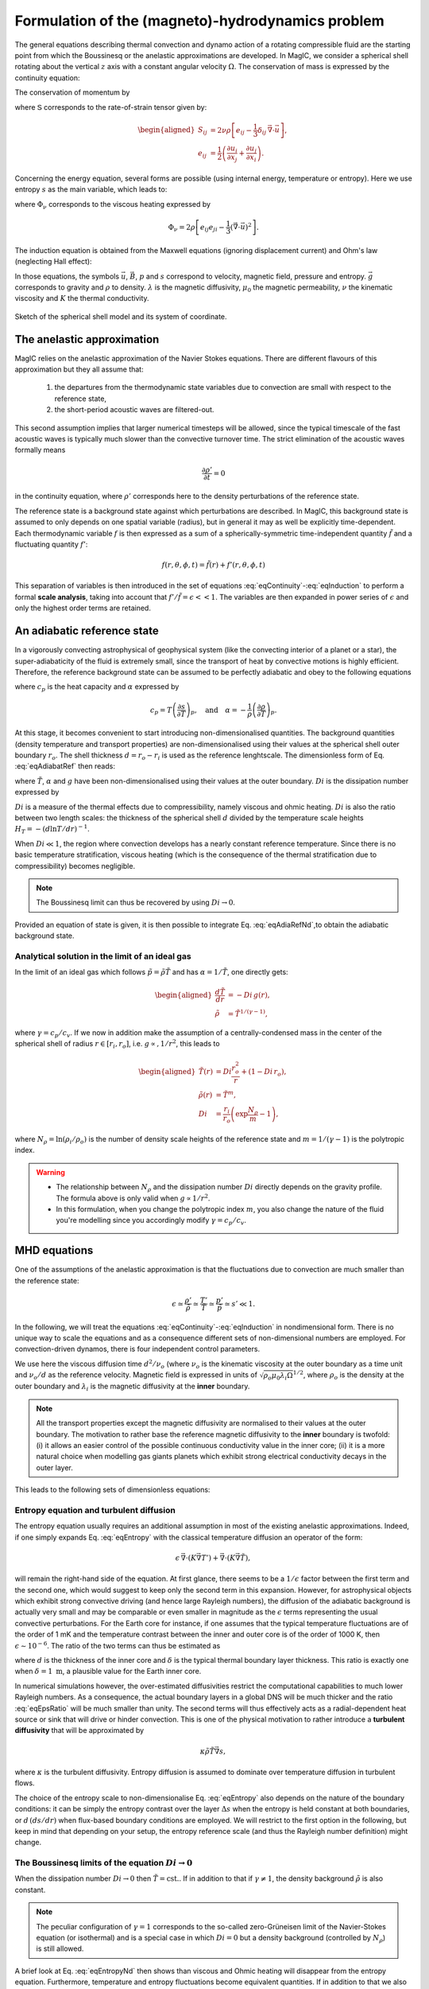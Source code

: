 Formulation of the (magneto)-hydrodynamics problem
##################################################

The general equations describing thermal convection and dynamo action of a
rotating compressible fluid are the starting point from which the Boussinesq or
the anelastic approximations are developed.  In MagIC, we consider a spherical
shell rotating about the vertical :math:`z` axis with a constant angular
velocity :math:`\Omega`. The conservation of mass is expressed by the
continuity equation:

.. math::
   \dfrac{\partial \rho}{\partial t} + \vec{\nabla} \cdot \rho \vec{u} = 0,
   :label: eqContinuity

The conservation of momentum by

.. math::
   \rho\left(\dfrac{\partial \vec{u}}{\partial t}+ \vec{u}\cdot\vec{\nabla}\
   \vec{u} \right) =-\vec{\nabla} p +
   \dfrac{1}{\mu_0}(\vec{\nabla}\times\vec{B})\times\vec{B} +\rho
   \vec{g}-2\rho\vec{\Omega}\times\vec{u}+ \vec{\nabla}\cdot\mathsf{S},
   :label: eqNS

where :math:`\mathsf{S}` corresponds to the rate-of-strain tensor given by:

.. math::
   \begin{aligned}
   S_{ij} & = 2\nu\rho\left[e_{ij}-\dfrac{1}{3}\delta_{ij}\,\vec{\nabla}\cdot\vec{u} \right], \\
   e_{ij} & =\dfrac{1}{2}\left(\dfrac{\partial u_i}{\partial x_j}+\dfrac{\partial
   u_j}{\partial x_i}\right).
   \end{aligned}

Concerning the energy equation, several forms are possible (using internal energy, temperature
or entropy). Here we use entropy :math:`s` as the main variable, which leads to:

.. math::
  \rho T\left(\dfrac{\partial s}{\partial t}+\vec{u}\cdot \vec{\nabla} s \right) = \vec{\nabla}\cdot (K\vec{\nabla} T) + \Phi_\nu +\lambda\left(\vec{\nabla}\times\vec{B}\right)^2,
  :label: eqEntropy

where :math:`\Phi_\nu` corresponds to the viscous heating expressed by

.. math::
   \Phi_\nu = 2\rho\left[e_{ij}e_{ji}-\dfrac{1}{3}\left(\vec{\nabla}\cdot\vec{u}\right)^2\right].

The induction equation is obtained from the Maxwell equations (ignoring displacement current)
and Ohm's law (neglecting Hall effect):

.. math::
  \dfrac{\partial \vec{B}}{\partial t} = \vec{\nabla} \times \left( \vec{u}\times\vec{B}-\lambda\,\vec{\nabla}\times\vec{B}\right).
  :label: eqInduction

In those equations, the symbols :math:`\vec{u}`, :math:`\vec{B}`, :math:`p` and
:math:`s` correspond to velocity, magnetic field, pressure and entropy.
:math:`\vec{g}` corresponds to gravity and :math:`\rho` to density. :math:`\lambda`
is the magnetic diffusivity, :math:`\mu_0` the magnetic permeability, :math:`\nu` the kinematic
viscosity and :math:`K` the thermal conductivity.

.. figure:: figs/shell.png
   :width: 500px
   :align: center
   :alt: caption

   Sketch of the spherical shell model and its system of coordinate.

The anelastic approximation
===========================

MagIC relies on the anelastic approximation of the Navier Stokes equations. There are
different flavours of this approximation but they all assume that:

   1. the departures from the thermodynamic state variables due to convection are small
      with respect to the reference state,

   2. the short-period acoustic waves are filtered-out.

This second assumption implies that larger numerical timesteps will be allowed, since
the typical timescale of the fast acoustic waves is typically much slower than the convective
turnover time. The strict elimination of the acoustic waves formally means

.. math::

   \frac{\partial \rho'}{\partial t}=0

in the continuity equation, where :math:`\rho'` corresponds here to the density perturbations
of the reference state.

The reference state is a background state against which perturbations are
described. In MagIC, this background state is assumed to only depends on one
spatial variable (radius), but in general it may as well be explicitly
time-dependent. Each thermodynamic variable :math:`f` is then expressed as a sum
of a spherically-symmetric time-independent quantity :math:`\tilde{f}` and a fluctuating
quantity :math:`f'`:

.. math::

  f(r,\theta,\phi,t) = \tilde{f}(r)+f'(r,\theta,\phi,t)


This separation of variables is then introduced in the set of equations
:eq:`eqContinuity`-:eq:`eqInduction` to perform a formal **scale analysis**, taking
into account that :math:`f'/\tilde{f} = \epsilon << 1`. The variables are then expanded
in power series of :math:`\epsilon` and only the highest order terms are retained.


An adiabatic reference state
============================

In a vigorously convecting astrophysical of geophysical system (like the convecting interior
of a planet or a star), the super-adiabaticity  of the fluid is extremely small, since the
transport of heat by convective motions is highly efficient. Therefore, the reference background state can be assumed to be perfectly adiabatic and obey to the following equations

.. math::
   \dfrac{d \tilde{T}}{dr} = -\dfrac{\alpha g \tilde{T}}{c_p},
   :label: eqAdiabatRef
   

where :math:`c_p` is the heat capacity and :math:`\alpha` expressed by

.. math::
   c_p = T\left(\dfrac{\partial s}{\partial T}\right)_p, \quad\text{and}\quad
  \alpha = -\dfrac{1}{\rho}\left(\dfrac{\partial\rho}{\partial T}\right)_p.


At this stage, it becomes convenient to start introducing non-dimensionalised quantities.
The background quantities (density temperature and transport properties) are non-dimensionalised using their values at the spherical shell outer boundary :math:`r_o`. The shell thickness
:math:`d=r_o-r_i` is used as the reference lenghtscale. The dimensionless form of Eq. :eq:`eqAdiabatRef` then reads:

.. math::
  \dfrac{d \tilde{T}}{d r} = -Di\,\alpha(r) g(r) \tilde{T}(r),
  :label: eqAdiaRefNd

where :math:`\tilde{T}`, :math:`\alpha` and :math:`g` have been non-dimensionalised using their values at the outer boundary. :math:`Di` is the dissipation number expressed by

.. math::
   Di = \dfrac{\alpha_o g_o d}{c_p}.
   :label: eqDissipNb

:math:`Di` is a measure of the thermal effects due to compressibility, namely
viscous and ohmic heating. :math:`Di` is also the ratio between two length
scales: the thickness of the spherical shell :math:`d` divided by the
temperature scale heights :math:`H_T=-(d\ln T/dr)^{-1}`.

When :math:`Di \ll 1`, the region where convection develops has a nearly constant reference
temperature. Since there is no basic temperature stratification, viscous heating (which is
the consequence of the thermal stratification due to compressibility) becomes negligible.

.. note:: The Boussinesq limit can thus be recovered by using :math:`Di \rightarrow 0`.

Provided an equation of state is given, it is then possible to integrate Eq. :eq:`eqAdiaRefNd`,to obtain the adiabatic background state.

Analytical solution in the limit of an ideal gas
------------------------------------------------

In the limit of an ideal gas which follows :math:`\tilde{p}=\tilde{\rho}\tilde{T}` and has
:math:`\alpha=1/\tilde{T}`, one directly gets:

.. math::
   \begin{aligned}
   \dfrac{d \tilde{T}}{dr}  & = -Di\,g(r), \\
   \tilde{\rho} & = \tilde{T}^{1/(\gamma-1)},
   \end{aligned}

where :math:`\gamma=c_p/c_v`. If we now in addition make the assumption of a
centrally-condensed mass in the center of the spherical shell of radius
:math:`r\in[r_i,r_o]`, i.e. :math:`g\propto, 1/r^2`, this leads to

.. math::
   \begin{aligned}
    \tilde{T}(r) & =Di\frac{r_o^2}{r}+(1-Di\,r_o), \\
    \tilde{\rho}(r) & = \tilde{T}^m, \\
    Di & = \dfrac{r_i}{r_o}\left(\exp\dfrac{N_\rho}{m}-1\right),
   \end{aligned}

where :math:`N_\rho=\ln(\rho_i/\rho_o)` is the number of density scale heights of the reference
state and :math:`m=1/(\gamma-1)` is the polytropic index.
   

.. warning:: * The relationship between :math:`N_\rho` and the dissipation number
               :math:`Di` directly depends on the gravity profile. The formula above
               is only valid when :math:`g\propto 1/r^2`.
             * In this formulation, when you change the polytropic index :math:`m`, you
               also change the nature of the fluid you're modelling since you accordingly
               modify :math:`\gamma=c_p/c_v`.


MHD equations
=============

One of the assumptions of the anelastic approximation is that the fluctuations due to convection are much smaller than the reference state:

.. math::
   \epsilon \simeq \dfrac{\rho'}{\tilde{\rho}}\simeq \dfrac{T'}{\tilde{T}}\simeq \dfrac{p'}{\tilde{p}}\simeq s' \ll 1.

In the following, we will treat the equations
:eq:`eqContinuity`-:eq:`eqInduction` in nondimensional form. There is no unique
way to scale the equations and as a consequence different sets of
non-dimensional numbers are employed. For convection-driven dynamos, there is four
independent control parameters.

We use here the viscous diffusion time :math:`d^2/\nu_o` (where :math:`\nu_o` is the kinematic
viscosity at the outer boundary as a time unit and :math:`\nu_o/d` as the reference velocity.
Magnetic field is expressed in units of :math:`\sqrt{\rho_o\mu_0\lambda_i\Omega}^{1/2}`, where
:math:`\rho_o` is the density at the outer boundary and :math:`\lambda_i` is the magnetic
diffusivity at the **inner** boundary.

.. note:: All the transport properties except the magnetic diffusivity are normalised to their
          values at the outer boundary. The motivation to rather base the reference magnetic
          diffusivity to the **inner** boundary is twofold: (i) it allows an easier control
          of the possible continuous conductivity value in the inner core; (ii) it is a more
          natural choice when modelling gas giants planets which exhibit strong electrical 
          conductivity decays in the outer layer.

This leads to the following sets of dimensionless equations:

.. math::
   E\left(\dfrac{\partial \vec{u}}{\partial t}+\vec{u}\cdot\vec{\nabla}\vec{u}\right)
   +2\vec{e_z}\times\vec{u}= -\vec{\nabla}\left({\dfrac{p'}{\tilde{\rho}}}\right)+\dfrac{Ra\,E}{Pr}g(r)
   \,s'\,\vec{e_r} + \dfrac{1}{Pm\,\tilde{\rho}}\left(\vec{\nabla}\times \vec{B} 
   \right)\times \vec{B}+ \dfrac{E}{\tilde{\rho}} \vec{\nabla}\cdot \mathsf{S},
   :label: eqNSNd

.. math::
   \vec{\nabla}\cdot\tilde{\rho}\vec{u}=0,
   :label: eqContNd

.. math::
   \vec{\nabla}\cdot\vec{B}=0,
   :label: eqMagNd

.. math::
   \dfrac{\partial \vec{B}}{\partial t} = \vec{\nabla} \times \left( \vec{u}\times\vec{B}\right)-\dfrac{1}{Pm}\vec{\nabla}\times\left(\lambda(r)\,\vec{\nabla}\times\vec{B}\right).
   :label: eqIndNd

Entropy equation and turbulent diffusion
----------------------------------------

The entropy equation usually requires an additional assumption in most of the existing 
anelastic approximations. Indeed, if one simply expands Eq. :eq:`eqEntropy` with the classical
temperature diffusion an operator of the form:

.. math::
   \epsilon\,\vec{\nabla}\cdot \left( K \vec{\nabla} T'\right)+\vec{\nabla}\cdot \left( K \vec{\nabla} \tilde{T}\right),

will remain the right-hand side of the equation. At first glance, there seems
to be a :math:`1/\epsilon` factor between the first term and the second one,
which would suggest to keep only the second term in this expansion. However,
for astrophysical objects which exhibit strong convective driving (and hence
large Rayleigh numbers), the diffusion of the adiabatic background is actually
very small and may be comparable or even smaller in magnitude as the :math:`\epsilon`
terms representing the usual convective perturbations. For the Earth core for instance,
if one assumes that the typical temperature fluctuations are of the order of 1 mK and
the temperature contrast between the inner and outer core is of the order of 1000 K, then
:math:`\epsilon \sim 10^{-6}`. The ratio of the two terms can thus be estimated as

.. math:: \epsilon \dfrac{T'/\delta^2}{T/d^2},
   :label: eqEpsRatio

where :math:`d` is the thickness of the inner core and :math:`\delta` is the typical thermal
boundary layer thickness. This ratio is exactly one when :math:`\delta =1\text{ m}`, a
plausible value for the Earth inner core. 

In numerical simulations however, the over-estimated diffusivities restrict the computational
capabilities to much lower Rayleigh numbers. As a consequence, the actual boundary layers
in a global DNS will be much thicker and the ratio :eq:`eqEpsRatio` will be much smaller than
unity. The second terms will thus effectively acts  as a radial-dependent heat source or sink
that will drive or hinder convection. This is one of the physical motivation to rather introduce a **turbulent diffusivity** that will be approximated by

.. math:: \kappa \tilde{\rho}\tilde{T} \vec{\nabla} s,

where :math:`\kappa` is the turbulent diffusivity. Entropy diffusion is assumed to dominate
over temperature diffusion in turbulent flows.

The choice of the entropy scale to non-dimensionalise Eq. :eq:`eqEntropy` also depends on
the nature of the boundary conditions: it can be simply the entropy contrast over the layer
:math:`\Delta s` when the entropy is held constant at both boundaries, or :math:`d\,(ds /dr)`
when flux-based boundary conditions are employed. We will restrict to the first option in
the following, but keep in mind that depending on your setup, the entropy reference scale
(and thus the Rayleigh number definition) might change.


.. math::
  \tilde{\rho}\tilde{T}\left(\dfrac{\partial s'}{\partial t} + 
  \vec{u}\cdot\vec{\nabla} s'\right) =
  \dfrac{1}{Pr}\vec{\nabla}\cdot\left(\kappa(r)\tilde{\rho}\tilde{T}\vec{\nabla} s'\right) +
  \dfrac{Pr\,Di}{Ra}\Phi_\nu +
  \dfrac{Pr\,Di}{Pm^2\,E\,Ra}\lambda(r)\left(\vec{\nabla}
  \times\vec{B}\right)^2,
  :label: eqEntropyNd

The Boussinesq limits of the equation :math:`Di \rightarrow 0`
--------------------------------------------------------------

When the dissipation number :math:`Di\rightarrow 0` then :math:`\tilde{T}=\text{cst.}`.
If in addition to that if :math:`\gamma \neq 1`, the density background :math:`\tilde{\rho}`
is also constant. 

.. note:: The peculiar configuration of :math:`\gamma=1` corresponds to the so-called
          zero-Grüneisen limit of the Navier-Stokes equation (or isothermal) and is 
          a special case in which :math:`Di=0` but a density background (controlled 
          by :math:`N_\rho`) is still allowed. 

A brief look at Eq. :eq:`eqEntropyNd` then shows than viscous and Ohmic heating will disappear
from the entropy equation. Furthermore, temperature and entropy fluctuations become equivalent
quantities. If in addition to that we also neglect the possible radial-dependence of the
transport properties (electrical conductivity, viscosity and thermal diffusivity),
the set of equations :eq:`eqNSNd`-:eq:`eqEntropyNd` thus simplifies to the classical
Boussinesq set of equations:

.. math::
   E\left(\dfrac{\partial \vec{u}}{\partial t}+\vec{u}\cdot\vec{\nabla}\vec{u}\right)
   +2\vec{e_z}\times\vec{u}= -\vec{\nabla}p'+\dfrac{Ra\,E}{Pr}g(r)
   \,T'\,\vec{e_r} + \dfrac{1}{Pm}\left(\vec{\nabla}\times \vec{B} 
   \right)\times \vec{B}+ E\,\Delta \vec{u},

.. math::
   \vec{\nabla}\cdot\vec{u}=0,

.. math::
   \vec{\nabla}\cdot\vec{B}=0,

.. math::
   \dfrac{\partial \vec{B}}{\partial t} = \vec{\nabla} \times \left( \vec{u}\times\vec{B}\right)+\dfrac{1}{Pm}\Delta\vec{B}.

.. math::
  \dfrac{\partial T'}{\partial t} + 
  \vec{u}\cdot\vec{\nabla} T' =
  \dfrac{1}{Pr}\Delta T'.




Dimensionless control parameters
--------------------------------

The equations :eq:`eqNSNd`-:eq:`eqEntropyNd` are governed by four dimensionless numbers: the
Ekman number

.. math::
   E = \frac{\nu}{\Omega d^2},
   :label: eqEkman

the Rayleigh number

.. math::
   Ra = \frac{\alpha_o g_o T_o d^3 \Delta s}{c_p \kappa_o \nu_o},
   :label: eqRayleigh

the Prandtl number

.. math::
   Pr = \frac{\nu_o}{\kappa_o},
   :label: eqPrandtl

and the magnetic Prandtl number

.. math::
   Pm = \frac{\nu_o}{\lambda_i}.
   :label: eqmaPrandtl

In addition to these four numbers, the reference state is controlled by the geometry of
the spherical shell given by its radius ratio

.. math::
   \eta = \frac{r_i}{r_o},
   :label: eqRadratio

and the background density and temperature profiles, either controlled by :math:`Di` or
by :math:`N_\rho` and :math:`m`.

Variants of the non-dimensional equations and control parameters result from
different choices for the fundamental scales. For the length scale often
:math:`r_o` is chosen instead of :math:`d`. Other natural scales for time are the
magnetic or the thermal diffusion time, or the rotation period.
There are also different options for scaling the magnetic field strength.
The prefactor of two, which is retained in the
Coriolis term in :eq:`eqNSNd`, is often incorporated into the definition of the
Ekman number.


Usual diagnostic quantities
---------------------------

Characteristic properties of the solution are usually expressed in terms
of non-dimensional diagnostic parameters.
In the context of the geodynamo for instance, the two
most important ones are the magnetic Reynolds number :math:`Rm` and
the Elsasser number :math:`\Lambda`. Usually the rms-values of the velocity
:math:`u_{rms}` and of the magnetic field :math:`B_{rms}` inside the spherical shell
are taken as characteristic values. The magnetic Reynolds number

.. math::
   Rm =  \frac{u_{rms}d}{\lambda_i}

can be considered as a measure for the flow velocity and describes
the ratio of advection of the magnetic field to magnetic diffusion.
Other characteristic non-dimensional numbers related to the flow velocity are
the (hydrodynamic) Reynolds number

.. math::
   Re = \frac{u_{rms} d}{\nu_o},

which measures the ratio of inertial forces to viscous forces,
and the Rossby number

.. math::
   Ro = \frac{u_{rms}}{\Omega d} ,

a measure for the ratio of inertial to Coriolis forces.

.. math::
   \Lambda = \frac{B_{rms}^2}{\mu_0\lambda_i\rho_o\Omega}

measures the ratio of Lorentz to Coriolis forces and is
equivalent to the square of the non-dimensional magnetic field strength
in the scaling chosen here.



Boundary conditions and treatment of inner core
===============================================

Mechanical conditions
---------------------

In its simplest form, when modelling the geodynamo, the fluid shell is treated
as a container with rigid, impenetrable, and co-rotating walls. This implies
that within the rotating frame of reference all velocity components vanish at
:math:`r_o` and :math:`r_i`.  In case of modelling the free surface of a gas
giant planets or a star, it is preferable to rather replace the condition of
zero horizontal velocity by one of vanishing viscous shear stresses (the
so-called free-slip condition).

Furthermore, even in case of modelling the liquid iron core of a terrestrial
planet, there is no a priori reason why the inner core should necessarily
co-rotate with the mantle. Some models for instance allow for differential
rotation of the inner core and mantle with respect to the reference frame.  The
change of rotation rate is determined from the net torque. Viscous,
electromagnetic, and torques due to gravitational coupling between density
heterogeneities in the mantle and in the inner core contribute.

Magnetic boundary conditions and inner core conductivity
--------------------------------------------------------

When assuming that the fluid shell is surrounded by electrically insulating  regions
(inner core and external part),
the magnetic field inside the fluid shell matches continuously
to a potential field in both the exterior and the interior regions. Alternative
magnetic boundary conditions (like cancellation of the horizontal component of the field
) are also possible.

Depending on the physical problem you want to model, treating the inner core as an 
insulator is not realistic either, and it might instead be more appropriate to
assume that it has the same electrical conductivity as
the fluid shell. In this case, an equation equivalent to :eq:`eqIndNd` must
be solved for the inner core, where the velocity field simply
describes the solid body rotation of the inner core with respect to the reference frame.
At the inner core boundary a continuity condition for the magnetic field and the
horizontal component of the electrical field apply.

Thermal boundary conditions and distribution of buoyancy sources
----------------------------------------------------------------

In many dynamo models, convection is simply driven by an imposed fixed
super-adiabatic entropy contrast between the inner and outer boundaries.  This
approximation is however not necessarily the best choice, since for instance,
in the present Earth,  convection is thought to be driven by a combination of
thermal and compositional buoyancy.  Sources of heat are the release of latent
heat of inner core solidification and the secular cooling of the outer and
inner core, which can effectively be treated like a heat source.  The heat loss
from the core is controlled by the convecting mantle, which effectively imposes
a condition of fixed heat flux at the core-mantle boundary on the dynamo. The
heat flux is in that case spatially and temporally variable. 

